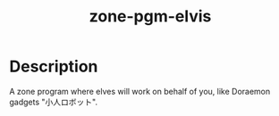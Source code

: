 #+TITLE: zone-pgm-elvis

* Description

A zone program where elves will work on behalf of you, like Doraemon
gadgets "小人ロボット".

[[./screenshots/2020-03-07.gif]]
